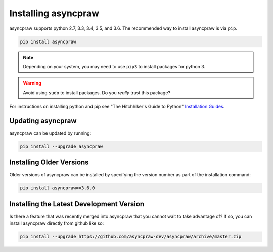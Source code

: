 Installing asyncpraw
===============

asyncpraw supports python 2.7, 3.3, 3.4, 3.5, and 3.6. The recommended way to
install asyncpraw is via ``pip``.

.. code-block:: bash

   pip install asyncpraw

.. note:: Depending on your system, you may need to use ``pip3`` to install
          packages for python 3.

.. warning:: Avoid using ``sudo`` to install packages. Do you `really` trust
             this package?

For instructions on installing python and pip see "The Hitchhiker's Guide to
Python" `Installation Guides
<http://docs.python-guide.org/en/latest/starting/installation/>`_.

Updating asyncpraw
-------------

asyncpraw can be updated by running:

.. code-block:: bash

   pip install --upgrade asyncpraw

Installing Older Versions
-------------------------

Older versions of asyncpraw can be installed by specifying the version number as
part of the installation command:

.. code-block:: bash

   pip install asyncpraw==3.6.0

Installing the Latest Development Version
-----------------------------------------

Is there a feature that was recently merged into asyncpraw that you cannot wait to
take advantage of? If so, you can install asyncpraw directly from github like so:

.. code-block:: bash

   pip install --upgrade https://github.com/asyncpraw-dev/asyncpraw/archive/master.zip
